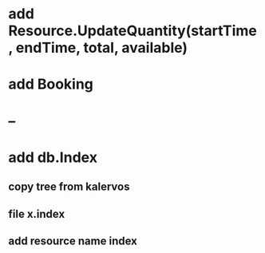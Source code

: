 * add Resource.UpdateQuantity(startTime, endTime, total, available)
* add Booking
* --
* add db.Index
** copy tree from kalervos
** file x.index
** add resource name index
